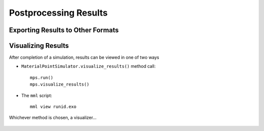 
.. _Postprocessing:

Postprocessing Results
######################

Exporting Results to Other Formats
==================================


Visualizing Results
===================

After completion of a simulation, results can be viewed in one of two ways

* ``MaterialPointSimulator.visualize_results()`` method call::

    mps.run()
    mps.visualize_results()

* The ``mml`` script::

    mml view runid.exo

Whichever method is chosen, a visualizer...


.. figure:: images/mmv.png
   :align: center
   :height: 3.5in

.. figure:: images/mmv_sig.png
   :align: center
   :height: 3.5in
